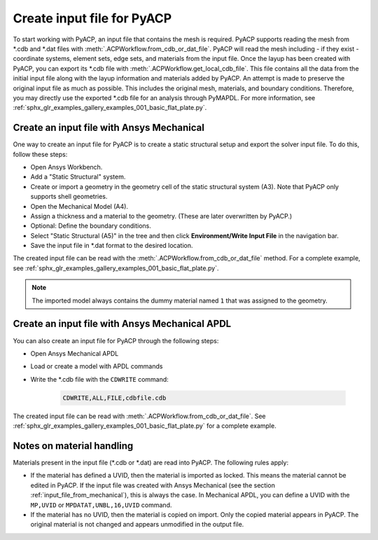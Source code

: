 .. _input_file_for_pyacp:

Create input file for PyACP
---------------------------

To start working with PyACP, an input file that contains the mesh is required. PyACP supports reading
the mesh from \*.cdb and \*.dat files with :meth:`.ACPWorkflow.from_cdb_or_dat_file`. PyACP will read the mesh including - if they exist - coordinate systems, element sets,
edge sets, and materials from the input file. Once the layup has been created with PyACP, you can export its \*.cdb file with :meth:`.ACPWorkflow.get_local_cdb_file`. This file
contains all the data from the initial input file along with the layup information and
materials added by PyACP. An attempt is made to preserve the original input file as much as possible.
This includes the original mesh, materials, and boundary conditions. Therefore, you may directly use the exported \*.cdb file
for an analysis through PyMAPDL. For more information, see :ref:`sphx_glr_examples_gallery_examples_001_basic_flat_plate.py`.

.. _input_file_from_mechanical:

Create an input file with Ansys Mechanical
~~~~~~~~~~~~~~~~~~~~~~~~~~~~~~~~~~~~~~~~~~

One way to create an input file for PyACP is to create a static structural setup and export the solver input file. To do this, follow these steps:

* Open Ansys Workbench.
* Add a "Static Structural" system.
* Create or import a geometry in the geometry cell of the static structural system (A3). Note that PyACP only supports shell geometries.
* Open the Mechanical Model (A4).
* Assign a thickness and a material to the geometry. (These are later overwritten by PyACP.)
* Optional: Define the boundary conditions.
* Select "Static Structural (A5)" in the tree and then click **Environment/Write Input File** in the navigation bar.
* Save the input file in \*.dat format to the desired location.


The created input file can be read with the :meth:`.ACPWorkflow.from_cdb_or_dat_file` method.
For a complete example, see :ref:`sphx_glr_examples_gallery_examples_001_basic_flat_plate.py`.

.. note::

    The imported model always contains the dummy material named ``1`` that was assigned to the geometry.


Create an input file with Ansys Mechanical APDL
~~~~~~~~~~~~~~~~~~~~~~~~~~~~~~~~~~~~~~~~~~~~~~~

You can also create an input file for PyACP through the following steps:

* Open Ansys Mechanical APDL
* Load or create a model with APDL commands
* Write the \*.cdb file with the ``CDWRITE`` command:

    .. code-block:: apdl

        CDWRITE,ALL,FILE,cdbfile.cdb

The created input file can be read with :meth:`.ACPWorkflow.from_cdb_or_dat_file`. See
:ref:`sphx_glr_examples_gallery_examples_001_basic_flat_plate.py` for a complete example.

Notes on material handling
~~~~~~~~~~~~~~~~~~~~~~~~~~

Materials present in the input file (\*.cdb or \*.dat) are read into PyACP. The following rules apply:

* If the material has defined a UVID, then the material is imported as locked. This means the material cannot be edited in PyACP. If the input file was created with Ansys Mechanical (see the section :ref:`input_file_from_mechanical`), this is always the case. In Mechanical APDL, you can define a UVID with the ``MP,UVID`` or ``MPDATAT,UNBL,16,UVID`` command.
* If the material has no UVID, then the material is copied on import. Only the copied material appears in PyACP. The original material is not changed and appears unmodified in the output file.
